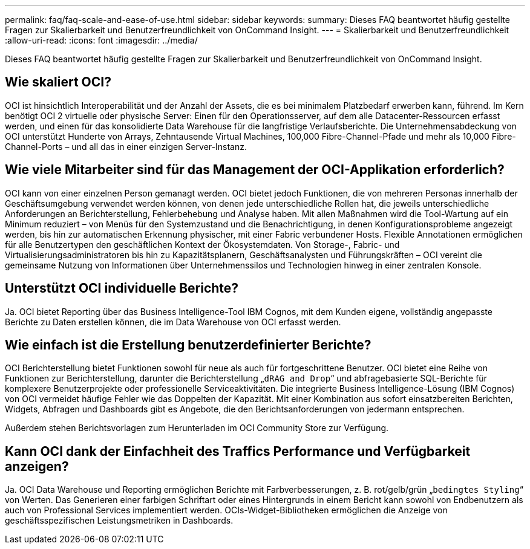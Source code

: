 ---
permalink: faq/faq-scale-and-ease-of-use.html 
sidebar: sidebar 
keywords:  
summary: Dieses FAQ beantwortet häufig gestellte Fragen zur Skalierbarkeit und Benutzerfreundlichkeit von OnCommand Insight. 
---
= Skalierbarkeit und Benutzerfreundlichkeit
:allow-uri-read: 
:icons: font
:imagesdir: ../media/


[role="lead"]
Dieses FAQ beantwortet häufig gestellte Fragen zur Skalierbarkeit und Benutzerfreundlichkeit von OnCommand Insight.



== Wie skaliert OCI?

OCI ist hinsichtlich Interoperabilität und der Anzahl der Assets, die es bei minimalem Platzbedarf erwerben kann, führend. Im Kern benötigt OCI 2 virtuelle oder physische Server: Einen für den Operationsserver, auf dem alle Datacenter-Ressourcen erfasst werden, und einen für das konsolidierte Data Warehouse für die langfristige Verlaufsberichte. Die Unternehmensabdeckung von OCI unterstützt Hunderte von Arrays, Zehntausende Virtual Machines, 100,000 Fibre-Channel-Pfade und mehr als 10,000 Fibre-Channel-Ports – und all das in einer einzigen Server-Instanz.



== Wie viele Mitarbeiter sind für das Management der OCI-Applikation erforderlich?

OCI kann von einer einzelnen Person gemanagt werden. OCI bietet jedoch Funktionen, die von mehreren Personas innerhalb der Geschäftsumgebung verwendet werden können, von denen jede unterschiedliche Rollen hat, die jeweils unterschiedliche Anforderungen an Berichterstellung, Fehlerbehebung und Analyse haben. Mit allen Maßnahmen wird die Tool-Wartung auf ein Minimum reduziert – von Menüs für den Systemzustand und die Benachrichtigung, in denen Konfigurationsprobleme angezeigt werden, bis hin zur automatischen Erkennung physischer, mit einer Fabric verbundener Hosts. Flexible Annotationen ermöglichen für alle Benutzertypen den geschäftlichen Kontext der Ökosystemdaten. Von Storage-, Fabric- und Virtualisierungsadministratoren bis hin zu Kapazitätsplanern, Geschäftsanalysten und Führungskräften – OCI vereint die gemeinsame Nutzung von Informationen über Unternehmenssilos und Technologien hinweg in einer zentralen Konsole.



== Unterstützt OCI individuelle Berichte?

Ja. OCI bietet Reporting über das Business Intelligence-Tool IBM Cognos, mit dem Kunden eigene, vollständig angepasste Berichte zu Daten erstellen können, die im Data Warehouse von OCI erfasst werden.



== Wie einfach ist die Erstellung benutzerdefinierter Berichte?

OCI Berichterstellung bietet Funktionen sowohl für neue als auch für fortgeschrittene Benutzer. OCI bietet eine Reihe von Funktionen zur Berichterstellung, darunter die Berichterstellung „`dRAG and Drop`“ und abfragebasierte SQL-Berichte für komplexere Benutzerprojekte oder professionelle Serviceaktivitäten. Die integrierte Business Intelligence-Lösung (IBM Cognos) von OCI vermeidet häufige Fehler wie das Doppelten der Kapazität. Mit einer Kombination aus sofort einsatzbereiten Berichten, Widgets, Abfragen und Dashboards gibt es Angebote, die den Berichtsanforderungen von jedermann entsprechen.

Außerdem stehen Berichtsvorlagen zum Herunterladen im OCI Community Store zur Verfügung.



== Kann OCI dank der Einfachheit des Traffics Performance und Verfügbarkeit anzeigen?

Ja. OCI Data Warehouse und Reporting ermöglichen Berichte mit Farbverbesserungen, z. B. rot/gelb/grün „`bedingtes Styling`“ von Werten. Das Generieren einer farbigen Schriftart oder eines Hintergrunds in einem Bericht kann sowohl von Endbenutzern als auch von Professional Services implementiert werden. OCIs-Widget-Bibliotheken ermöglichen die Anzeige von geschäftsspezifischen Leistungsmetriken in Dashboards.
